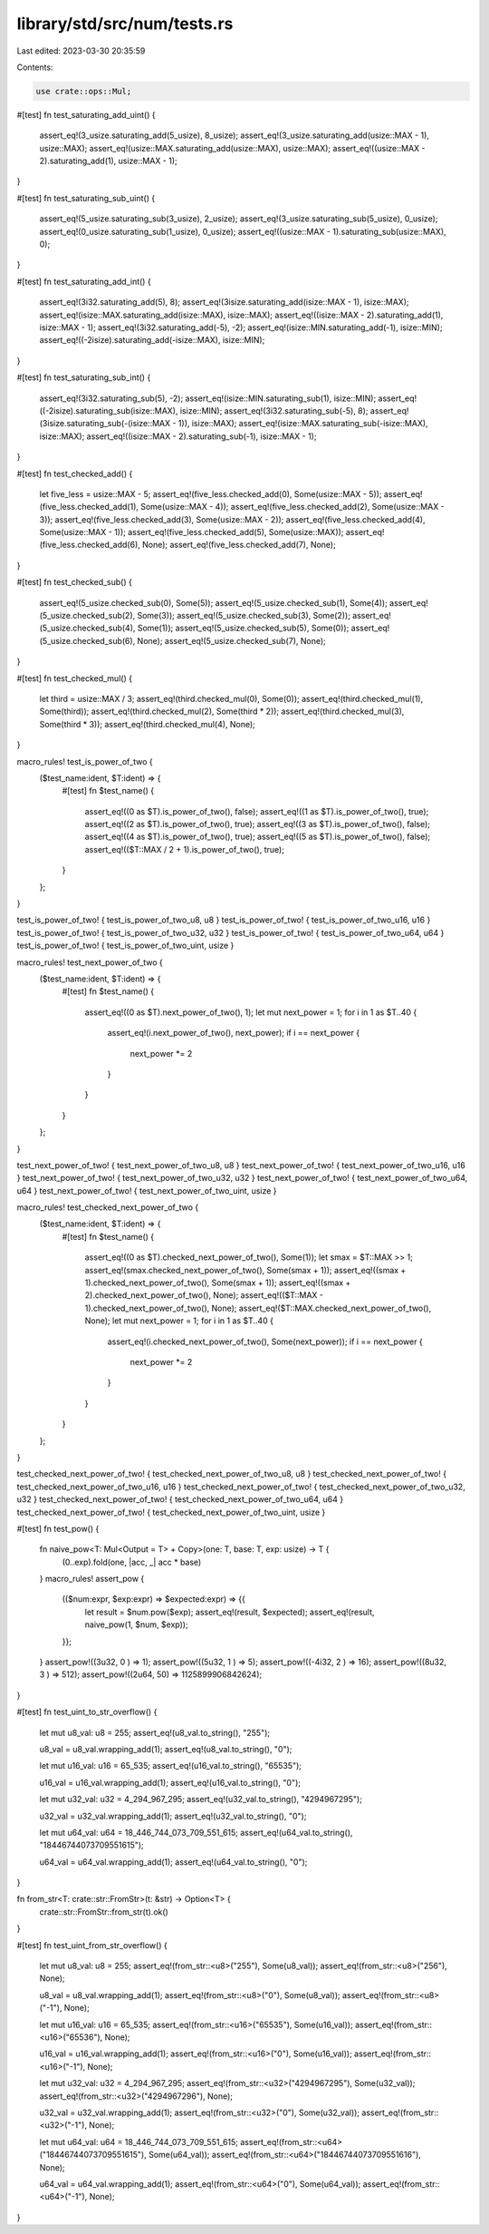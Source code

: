 library/std/src/num/tests.rs
============================

Last edited: 2023-03-30 20:35:59

Contents:

.. code-block:: rs

    use crate::ops::Mul;

#[test]
fn test_saturating_add_uint() {
    assert_eq!(3_usize.saturating_add(5_usize), 8_usize);
    assert_eq!(3_usize.saturating_add(usize::MAX - 1), usize::MAX);
    assert_eq!(usize::MAX.saturating_add(usize::MAX), usize::MAX);
    assert_eq!((usize::MAX - 2).saturating_add(1), usize::MAX - 1);
}

#[test]
fn test_saturating_sub_uint() {
    assert_eq!(5_usize.saturating_sub(3_usize), 2_usize);
    assert_eq!(3_usize.saturating_sub(5_usize), 0_usize);
    assert_eq!(0_usize.saturating_sub(1_usize), 0_usize);
    assert_eq!((usize::MAX - 1).saturating_sub(usize::MAX), 0);
}

#[test]
fn test_saturating_add_int() {
    assert_eq!(3i32.saturating_add(5), 8);
    assert_eq!(3isize.saturating_add(isize::MAX - 1), isize::MAX);
    assert_eq!(isize::MAX.saturating_add(isize::MAX), isize::MAX);
    assert_eq!((isize::MAX - 2).saturating_add(1), isize::MAX - 1);
    assert_eq!(3i32.saturating_add(-5), -2);
    assert_eq!(isize::MIN.saturating_add(-1), isize::MIN);
    assert_eq!((-2isize).saturating_add(-isize::MAX), isize::MIN);
}

#[test]
fn test_saturating_sub_int() {
    assert_eq!(3i32.saturating_sub(5), -2);
    assert_eq!(isize::MIN.saturating_sub(1), isize::MIN);
    assert_eq!((-2isize).saturating_sub(isize::MAX), isize::MIN);
    assert_eq!(3i32.saturating_sub(-5), 8);
    assert_eq!(3isize.saturating_sub(-(isize::MAX - 1)), isize::MAX);
    assert_eq!(isize::MAX.saturating_sub(-isize::MAX), isize::MAX);
    assert_eq!((isize::MAX - 2).saturating_sub(-1), isize::MAX - 1);
}

#[test]
fn test_checked_add() {
    let five_less = usize::MAX - 5;
    assert_eq!(five_less.checked_add(0), Some(usize::MAX - 5));
    assert_eq!(five_less.checked_add(1), Some(usize::MAX - 4));
    assert_eq!(five_less.checked_add(2), Some(usize::MAX - 3));
    assert_eq!(five_less.checked_add(3), Some(usize::MAX - 2));
    assert_eq!(five_less.checked_add(4), Some(usize::MAX - 1));
    assert_eq!(five_less.checked_add(5), Some(usize::MAX));
    assert_eq!(five_less.checked_add(6), None);
    assert_eq!(five_less.checked_add(7), None);
}

#[test]
fn test_checked_sub() {
    assert_eq!(5_usize.checked_sub(0), Some(5));
    assert_eq!(5_usize.checked_sub(1), Some(4));
    assert_eq!(5_usize.checked_sub(2), Some(3));
    assert_eq!(5_usize.checked_sub(3), Some(2));
    assert_eq!(5_usize.checked_sub(4), Some(1));
    assert_eq!(5_usize.checked_sub(5), Some(0));
    assert_eq!(5_usize.checked_sub(6), None);
    assert_eq!(5_usize.checked_sub(7), None);
}

#[test]
fn test_checked_mul() {
    let third = usize::MAX / 3;
    assert_eq!(third.checked_mul(0), Some(0));
    assert_eq!(third.checked_mul(1), Some(third));
    assert_eq!(third.checked_mul(2), Some(third * 2));
    assert_eq!(third.checked_mul(3), Some(third * 3));
    assert_eq!(third.checked_mul(4), None);
}

macro_rules! test_is_power_of_two {
    ($test_name:ident, $T:ident) => {
        #[test]
        fn $test_name() {
            assert_eq!((0 as $T).is_power_of_two(), false);
            assert_eq!((1 as $T).is_power_of_two(), true);
            assert_eq!((2 as $T).is_power_of_two(), true);
            assert_eq!((3 as $T).is_power_of_two(), false);
            assert_eq!((4 as $T).is_power_of_two(), true);
            assert_eq!((5 as $T).is_power_of_two(), false);
            assert_eq!(($T::MAX / 2 + 1).is_power_of_two(), true);
        }
    };
}

test_is_power_of_two! { test_is_power_of_two_u8, u8 }
test_is_power_of_two! { test_is_power_of_two_u16, u16 }
test_is_power_of_two! { test_is_power_of_two_u32, u32 }
test_is_power_of_two! { test_is_power_of_two_u64, u64 }
test_is_power_of_two! { test_is_power_of_two_uint, usize }

macro_rules! test_next_power_of_two {
    ($test_name:ident, $T:ident) => {
        #[test]
        fn $test_name() {
            assert_eq!((0 as $T).next_power_of_two(), 1);
            let mut next_power = 1;
            for i in 1 as $T..40 {
                assert_eq!(i.next_power_of_two(), next_power);
                if i == next_power {
                    next_power *= 2
                }
            }
        }
    };
}

test_next_power_of_two! { test_next_power_of_two_u8, u8 }
test_next_power_of_two! { test_next_power_of_two_u16, u16 }
test_next_power_of_two! { test_next_power_of_two_u32, u32 }
test_next_power_of_two! { test_next_power_of_two_u64, u64 }
test_next_power_of_two! { test_next_power_of_two_uint, usize }

macro_rules! test_checked_next_power_of_two {
    ($test_name:ident, $T:ident) => {
        #[test]
        fn $test_name() {
            assert_eq!((0 as $T).checked_next_power_of_two(), Some(1));
            let smax = $T::MAX >> 1;
            assert_eq!(smax.checked_next_power_of_two(), Some(smax + 1));
            assert_eq!((smax + 1).checked_next_power_of_two(), Some(smax + 1));
            assert_eq!((smax + 2).checked_next_power_of_two(), None);
            assert_eq!(($T::MAX - 1).checked_next_power_of_two(), None);
            assert_eq!($T::MAX.checked_next_power_of_two(), None);
            let mut next_power = 1;
            for i in 1 as $T..40 {
                assert_eq!(i.checked_next_power_of_two(), Some(next_power));
                if i == next_power {
                    next_power *= 2
                }
            }
        }
    };
}

test_checked_next_power_of_two! { test_checked_next_power_of_two_u8, u8 }
test_checked_next_power_of_two! { test_checked_next_power_of_two_u16, u16 }
test_checked_next_power_of_two! { test_checked_next_power_of_two_u32, u32 }
test_checked_next_power_of_two! { test_checked_next_power_of_two_u64, u64 }
test_checked_next_power_of_two! { test_checked_next_power_of_two_uint, usize }

#[test]
fn test_pow() {
    fn naive_pow<T: Mul<Output = T> + Copy>(one: T, base: T, exp: usize) -> T {
        (0..exp).fold(one, |acc, _| acc * base)
    }
    macro_rules! assert_pow {
        (($num:expr, $exp:expr) => $expected:expr) => {{
            let result = $num.pow($exp);
            assert_eq!(result, $expected);
            assert_eq!(result, naive_pow(1, $num, $exp));
        }};
    }
    assert_pow!((3u32,     0 ) => 1);
    assert_pow!((5u32,     1 ) => 5);
    assert_pow!((-4i32,    2 ) => 16);
    assert_pow!((8u32,     3 ) => 512);
    assert_pow!((2u64,     50) => 1125899906842624);
}

#[test]
fn test_uint_to_str_overflow() {
    let mut u8_val: u8 = 255;
    assert_eq!(u8_val.to_string(), "255");

    u8_val = u8_val.wrapping_add(1);
    assert_eq!(u8_val.to_string(), "0");

    let mut u16_val: u16 = 65_535;
    assert_eq!(u16_val.to_string(), "65535");

    u16_val = u16_val.wrapping_add(1);
    assert_eq!(u16_val.to_string(), "0");

    let mut u32_val: u32 = 4_294_967_295;
    assert_eq!(u32_val.to_string(), "4294967295");

    u32_val = u32_val.wrapping_add(1);
    assert_eq!(u32_val.to_string(), "0");

    let mut u64_val: u64 = 18_446_744_073_709_551_615;
    assert_eq!(u64_val.to_string(), "18446744073709551615");

    u64_val = u64_val.wrapping_add(1);
    assert_eq!(u64_val.to_string(), "0");
}

fn from_str<T: crate::str::FromStr>(t: &str) -> Option<T> {
    crate::str::FromStr::from_str(t).ok()
}

#[test]
fn test_uint_from_str_overflow() {
    let mut u8_val: u8 = 255;
    assert_eq!(from_str::<u8>("255"), Some(u8_val));
    assert_eq!(from_str::<u8>("256"), None);

    u8_val = u8_val.wrapping_add(1);
    assert_eq!(from_str::<u8>("0"), Some(u8_val));
    assert_eq!(from_str::<u8>("-1"), None);

    let mut u16_val: u16 = 65_535;
    assert_eq!(from_str::<u16>("65535"), Some(u16_val));
    assert_eq!(from_str::<u16>("65536"), None);

    u16_val = u16_val.wrapping_add(1);
    assert_eq!(from_str::<u16>("0"), Some(u16_val));
    assert_eq!(from_str::<u16>("-1"), None);

    let mut u32_val: u32 = 4_294_967_295;
    assert_eq!(from_str::<u32>("4294967295"), Some(u32_val));
    assert_eq!(from_str::<u32>("4294967296"), None);

    u32_val = u32_val.wrapping_add(1);
    assert_eq!(from_str::<u32>("0"), Some(u32_val));
    assert_eq!(from_str::<u32>("-1"), None);

    let mut u64_val: u64 = 18_446_744_073_709_551_615;
    assert_eq!(from_str::<u64>("18446744073709551615"), Some(u64_val));
    assert_eq!(from_str::<u64>("18446744073709551616"), None);

    u64_val = u64_val.wrapping_add(1);
    assert_eq!(from_str::<u64>("0"), Some(u64_val));
    assert_eq!(from_str::<u64>("-1"), None);
}


